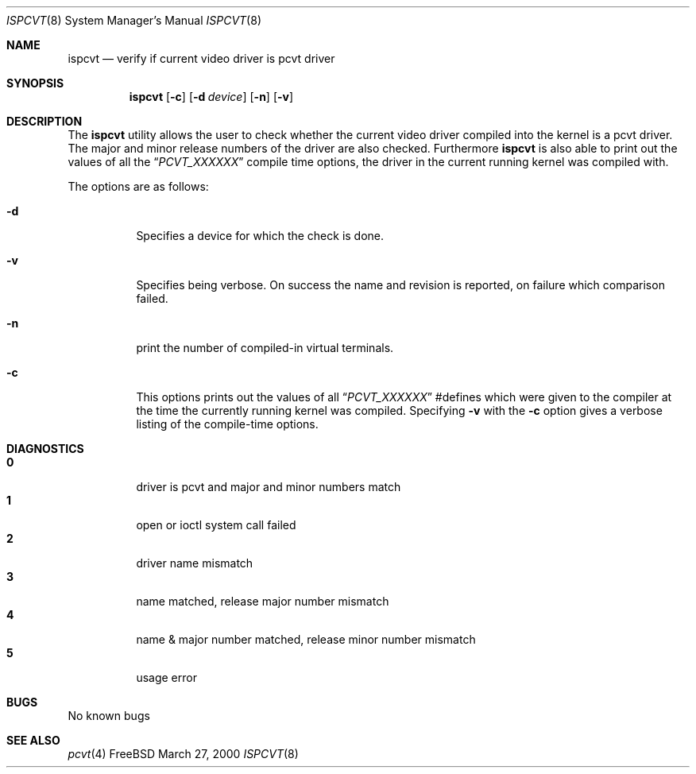 .\" Copyright (c) 1992, 2000 Hellmuth Michaelis
.\"
.\" All rights reserved.
.\"
.\" Redistribution and use in source and binary forms, with or without
.\" modification, are permitted provided that the following conditions
.\" are met:
.\" 1. Redistributions of source code must retain the above copyright
.\"    notice, this list of conditions and the following disclaimer.
.\" 2. Redistributions in binary form must reproduce the above copyright
.\"    notice, this list of conditions and the following disclaimer in the
.\"    documentation and/or other materials provided with the distribution.
.\"
.\" THIS SOFTWARE IS PROVIDED BY THE AUTHORS ``AS IS'' AND ANY EXPRESS OR
.\" IMPLIED WARRANTIES, INCLUDING, BUT NOT LIMITED TO, THE IMPLIED WARRANTIES
.\" OF MERCHANTABILITY AND FITNESS FOR A PARTICULAR PURPOSE ARE DISCLAIMED.
.\" IN NO EVENT SHALL THE AUTHORS BE LIABLE FOR ANY DIRECT, INDIRECT,
.\" INCIDENTAL, SPECIAL, EXEMPLARY, OR CONSEQUENTIAL DAMAGES (INCLUDING, BUT
.\" NOT LIMITED TO, PROCUREMENT OF SUBSTITUTE GOODS OR SERVICES; LOSS OF USE,
.\" DATA, OR PROFITS; OR BUSINESS INTERRUPTION) HOWEVER CAUSED AND ON ANY
.\" THEORY OF LIABILITY, WHETHER IN CONTRACT, STRICT LIABILITY, OR TORT
.\" (INCLUDING NEGLIGENCE OR OTHERWISE) ARISING IN ANY WAY OUT OF THE USE OF
.\" THIS SOFTWARE, EVEN IF ADVISED OF THE POSSIBILITY OF SUCH DAMAGE.
.\"
.\" Last Edit-Date: [Mon Mar 27 16:31:54 2000]
.\"
.\" $FreeBSD$
.\"
.Dd March 27, 2000
.Dt ISPCVT 8
.Os FreeBSD
.Sh NAME
.Nm ispcvt
.Nd verify if current video driver is pcvt driver
.Sh SYNOPSIS
.Nm
.Op Fl c
.Op Fl d Ar device
.Op Fl n
.Op Fl v
.Sh DESCRIPTION
The
.Nm
utility allows the user to check whether the current video driver compiled
into the kernel is a pcvt driver.
The major and minor release numbers of
the driver are also checked.
Furthermore
.Nm
is also able to print out the values of all the
.Dq Ar PCVT_XXXXXX
compile time options, the driver in the current running kernel was
compiled with.
.Pp
The options are as follows:
.Bl -tag -width Ds
.It Fl d
Specifies a device for which the check is done.
.It Fl v
Specifies being verbose.
On success the name and revision is reported, on
failure which comparison failed.
.It Fl n
print the number of compiled-in virtual terminals.
.It Fl c
This options prints out the values of all
.Dq Ar PCVT_XXXXXX
#defines which were given to the compiler at the time the currently running
kernel was compiled.
Specifying
.Fl v
with the
.Fl c
option gives a verbose listing of the compile-time options.
.Sh DIAGNOSTICS
.Bl -tag -width Ds -compact
.Pp
.It Sy 0
driver is pcvt and major and minor numbers match
.It Sy 1
open or ioctl system call failed
.It Sy 2
driver name mismatch
.It Sy 3
name matched, release major number mismatch
.It Sy 4
name & major number matched, release minor number mismatch
.It Sy 5
usage error
.El
.Pp
.Sh BUGS
No known bugs
.Sh SEE ALSO
.Xr pcvt 4
